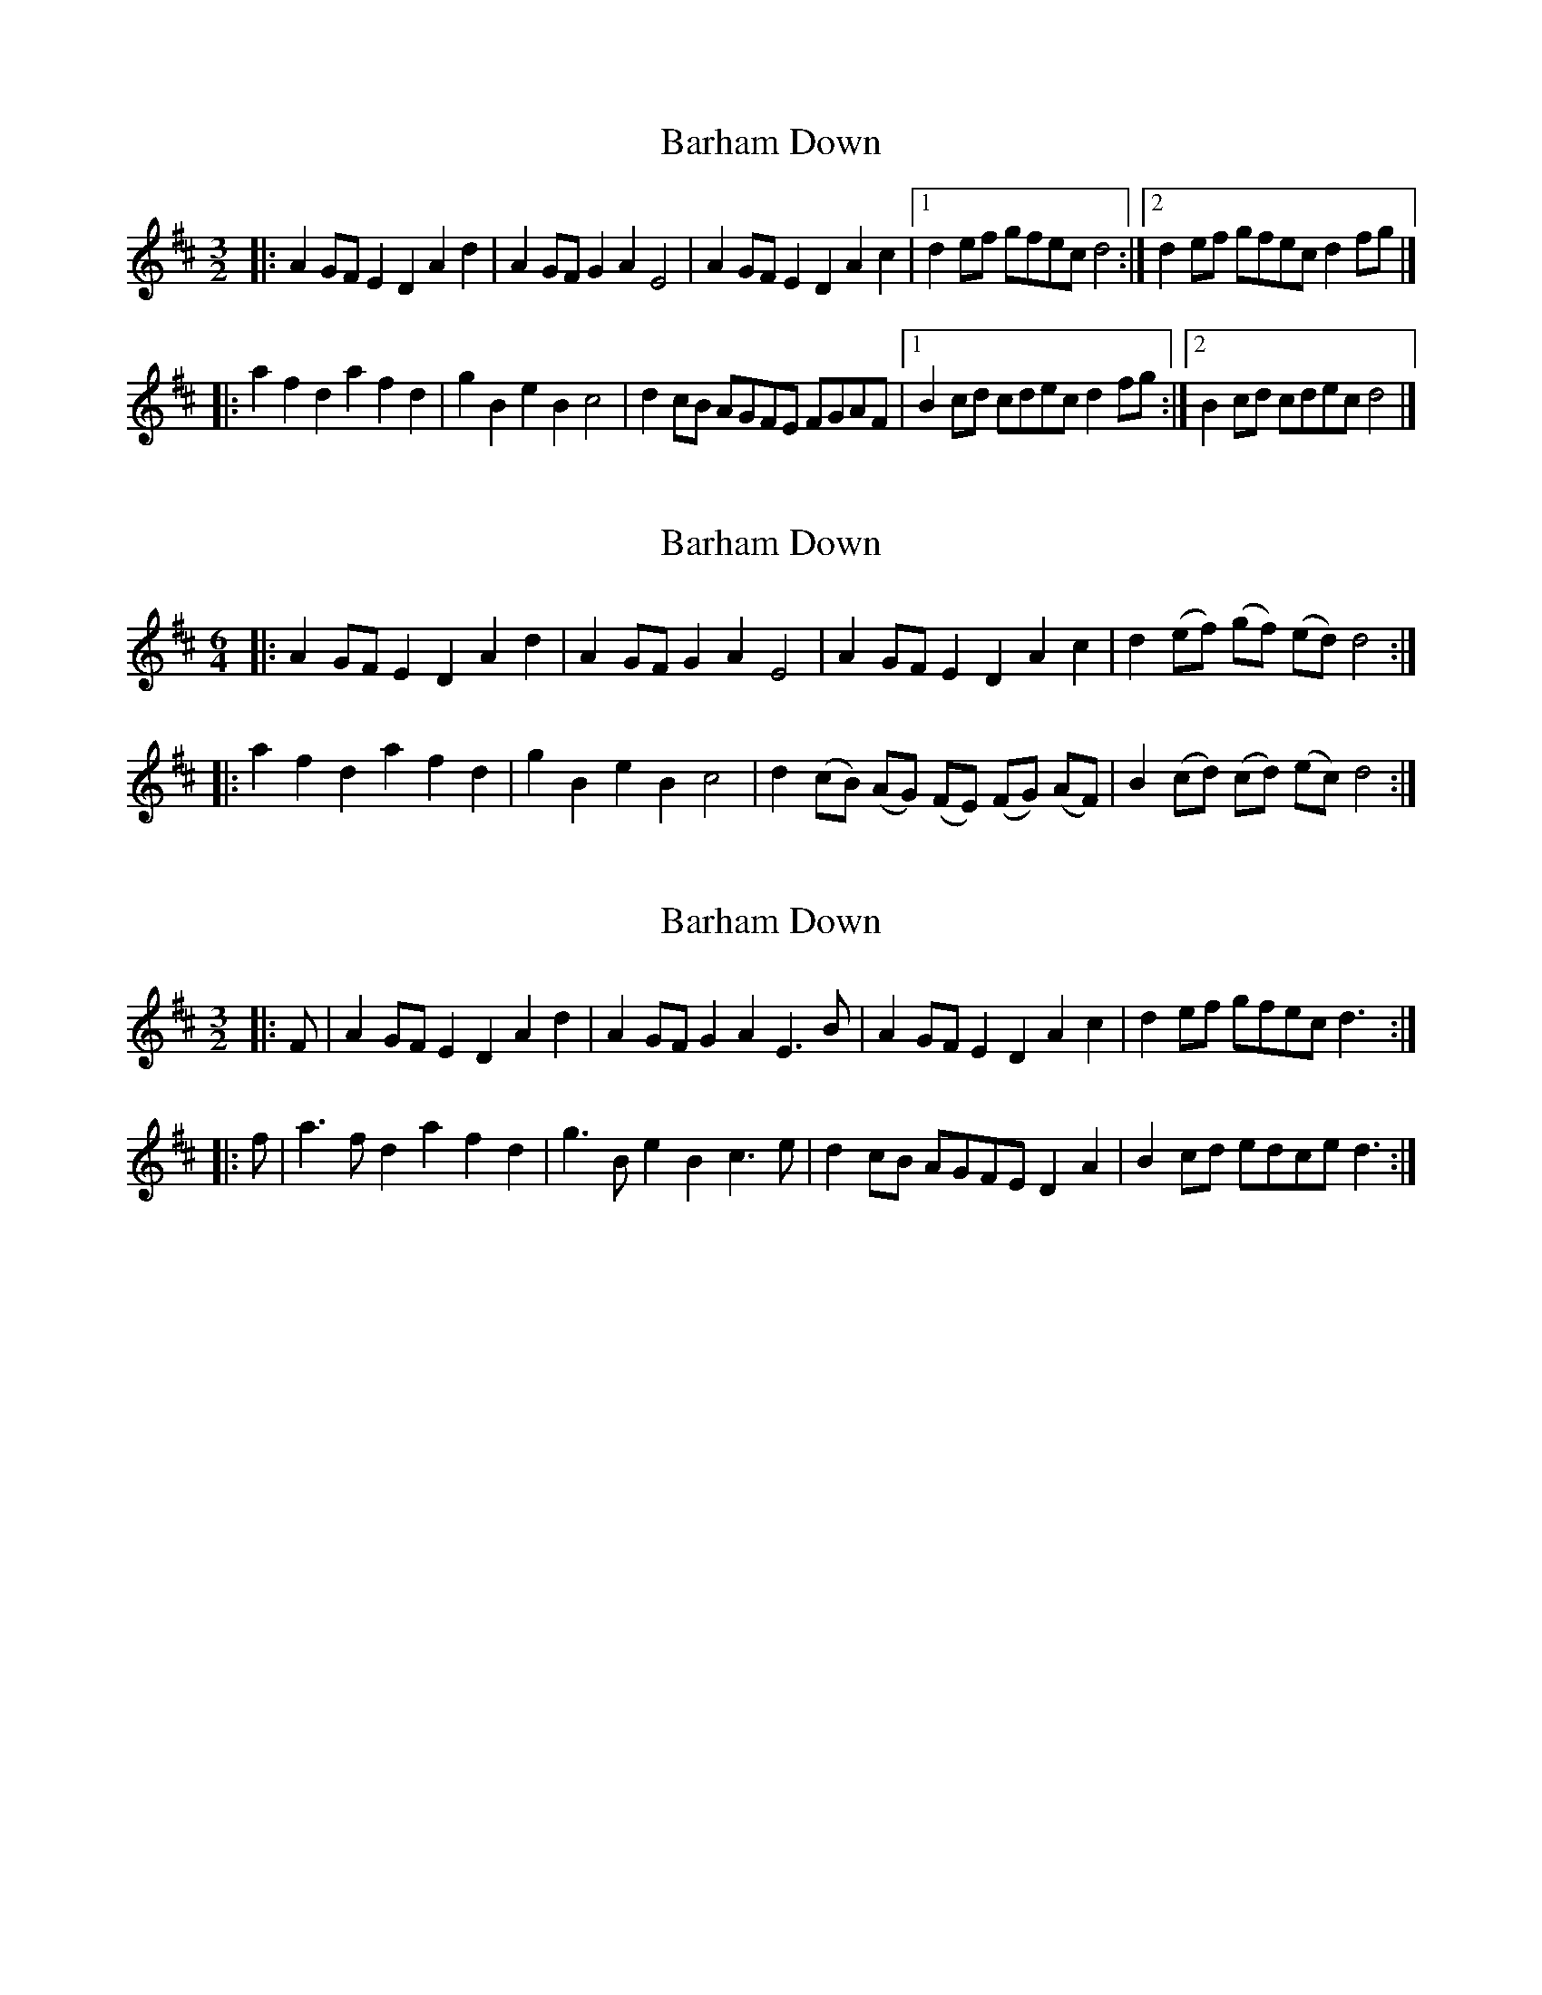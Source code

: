 X: 1
T: Barham Down
Z: geoffwright
S: https://thesession.org/tunes/10194#setting10194
R: three-two
M: 3/2
L: 1/8
K: Dmaj
|:A2GF E2D2A2d2|A2GF G2A2E4|A2GF E2D2A2c2|1d2ef gfec d4:|2d2ef gfec d2 fg|]
|:a2f2d2a2f2d2|g2B2e2B2c4|d2 cB AGFE FGAF|1B2cd cdec d2 fg:|2B2cd cdec d4|]
X: 2
T: Barham Down
Z: ceolachan
S: https://thesession.org/tunes/10194#setting27584
R: three-two
M: 3/2
L: 1/8
K: Dmaj
M: 6/4
|: A2 GF E2 D2 A2 d2 | A2 GF G2 A2 E4 |\
A2 GF E2 D2 A2 c2 | d2 (ef) (gf) (ed) d4 :|
|: a2 f2 d2 a2 f2 d2 | g2 B2 e2 B2 c4 |\
d2 (cB) (AG) (FE) (FG) (AF) | B2 (cd) (cd) (ec) d4 :|
X: 3
T: Barham Down
Z: ceolachan
S: https://thesession.org/tunes/10194#setting27585
R: three-two
M: 3/2
L: 1/8
K: Dmaj
|: F |A2GF E2D2 A2d2 | A2GF G2A2 E3B | A2GF E2D2 A2c2 | d2ef gfec d3 :|
|: f |a3f d2a2 f2d2 | g3B e2B2 c3e | d2cB AGFE D2A2 | B2cd edce d3 :|
